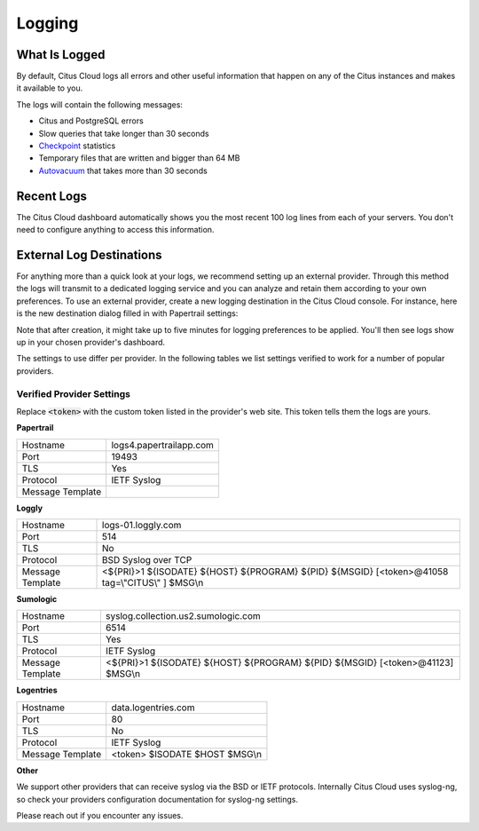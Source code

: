 Logging
#######

What Is Logged
--------------

By default, Citus Cloud logs all errors and other useful information that happen on any of the Citus instances and makes it available to you.

The logs will contain the following messages:

* Citus and PostgreSQL errors
* Slow queries that take longer than 30 seconds
* `Checkpoint <https://www.postgresql.org/docs/9.6/static/wal-configuration.html>`_ statistics
* Temporary files that are written and bigger than 64 MB
* `Autovacuum <https://www.postgresql.org/docs/9.6/static/routine-vacuuming.html#AUTOVACUUM>`_ that takes more than 30 seconds


Recent Logs
-----------

The Citus Cloud dashboard automatically shows you the most recent 100 log lines from each of your servers. You don't need to configure anything to access this information.

.. image:: ../images/citus_logs_dashboard.png


External Log Destinations
-------------------------

For anything more than a quick look at your logs, we recommend setting up an external provider. Through this method the logs will transmit to a dedicated logging service and you can analyze and retain them according to your own preferences. To use an external provider, create a new logging destination in the Citus Cloud console. For instance, here is the new destination dialog filled in with Papertrail settings:

.. image:: ../images/citus_logs_add_log_form.png

Note that after creation, it might take up to five minutes for logging preferences to be applied. You'll then see logs show up in your chosen provider's dashboard.

The settings to use differ per provider. In the following tables we list settings verified to work for a number of popular providers.

Verified Provider Settings
~~~~~~~~~~~~~~~~~~~~~~~~~~

Replace :code:`<token>` with the custom token listed in the provider's web site. This token tells them the logs are yours.

**Papertrail**

+------------------+-------------------------+
| Hostname         | logs4.papertrailapp.com |
+------------------+-------------------------+
| Port             | 19493                   |
+------------------+-------------------------+
| TLS              | Yes                     |
+------------------+-------------------------+
| Protocol         | IETF Syslog             |
+------------------+-------------------------+
| Message Template |                         |
+------------------+-------------------------+

**Loggly**

+------------------+--------------------------------------------------------------------------------------------------+
| Hostname         | logs-01.loggly.com                                                                               |
+------------------+--------------------------------------------------------------------------------------------------+
| Port             | 514                                                                                              |
+------------------+--------------------------------------------------------------------------------------------------+
| TLS              | No                                                                                               |
+------------------+--------------------------------------------------------------------------------------------------+
| Protocol         | BSD Syslog over TCP                                                                              |
+------------------+--------------------------------------------------------------------------------------------------+
| Message Template | <${PRI}>1 ${ISODATE} ${HOST} ${PROGRAM} ${PID} ${MSGID} [<token>@41058 tag=\\"CITUS\\" ] $MSG\\n |
+------------------+--------------------------------------------------------------------------------------------------+

**Sumologic**

+------------------+---------------------------------------------------------------------------------+
| Hostname         | syslog.collection.us2.sumologic.com                                             |
+------------------+---------------------------------------------------------------------------------+
| Port             | 6514                                                                            |
+------------------+---------------------------------------------------------------------------------+
| TLS              | Yes                                                                             |
+------------------+---------------------------------------------------------------------------------+
| Protocol         | IETF Syslog                                                                     |
+------------------+---------------------------------------------------------------------------------+
| Message Template | <${PRI}>1 ${ISODATE} ${HOST} ${PROGRAM} ${PID} ${MSGID} [<token>@41123] $MSG\\n |
+------------------+---------------------------------------------------------------------------------+

**Logentries**

+------------------+--------------------------------+
| Hostname         | data.logentries.com            |
+------------------+--------------------------------+
| Port             | 80                             |
+------------------+--------------------------------+
| TLS              | No                             |
+------------------+--------------------------------+
| Protocol         | IETF Syslog                    |
+------------------+--------------------------------+
| Message Template | <token> $ISODATE $HOST $MSG\\n |
+------------------+--------------------------------+

**Other**

We support other providers that can receive syslog via the BSD or IETF protocols. Internally Citus Cloud uses syslog-ng, so check your providers configuration documentation for syslog-ng settings.

Please reach out if you encounter any issues.

.. raw:: html

  <script type="text/javascript">
  analytics.track('Doc', {page: 'logging', section: 'cloud'});
  </script>
